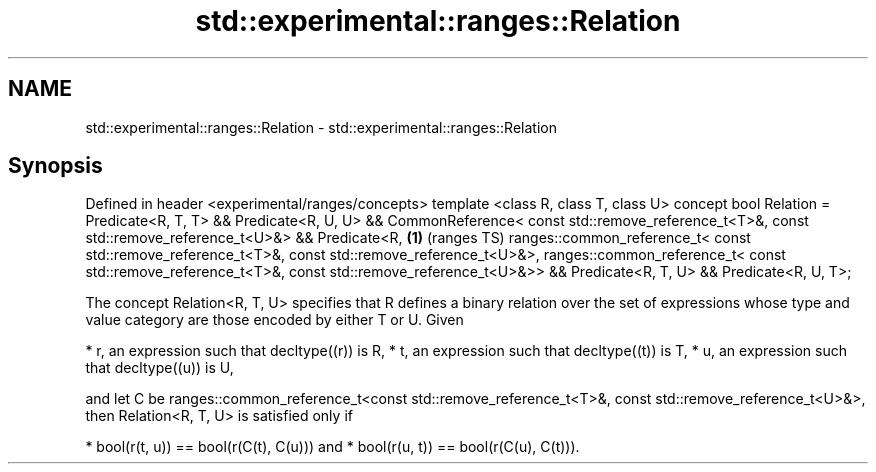 .TH std::experimental::ranges::Relation 3 "2020.03.24" "http://cppreference.com" "C++ Standard Libary"
.SH NAME
std::experimental::ranges::Relation \- std::experimental::ranges::Relation

.SH Synopsis

Defined in header <experimental/ranges/concepts>
template <class R, class T, class U>
concept bool Relation =
Predicate<R, T, T> &&
Predicate<R, U, U> &&
CommonReference<
const std::remove_reference_t<T>&,
const std::remove_reference_t<U>&> &&
Predicate<R,                                     \fB(1)\fP (ranges TS)
ranges::common_reference_t<
const std::remove_reference_t<T>&,
const std::remove_reference_t<U>&>,
ranges::common_reference_t<
const std::remove_reference_t<T>&,
const std::remove_reference_t<U>&>> &&
Predicate<R, T, U> &&
Predicate<R, U, T>;

The concept Relation<R, T, U> specifies that R defines a binary relation over the set of expressions whose type and value category are those encoded by either T or U.
Given

* r, an expression such that decltype((r)) is R,
* t, an expression such that decltype((t)) is T,
* u, an expression such that decltype((u)) is U,

and let C be ranges::common_reference_t<const std::remove_reference_t<T>&, const std::remove_reference_t<U>&>,
then Relation<R, T, U> is satisfied only if

* bool(r(t, u)) == bool(r(C(t), C(u))) and
* bool(r(u, t)) == bool(r(C(u), C(t))).




